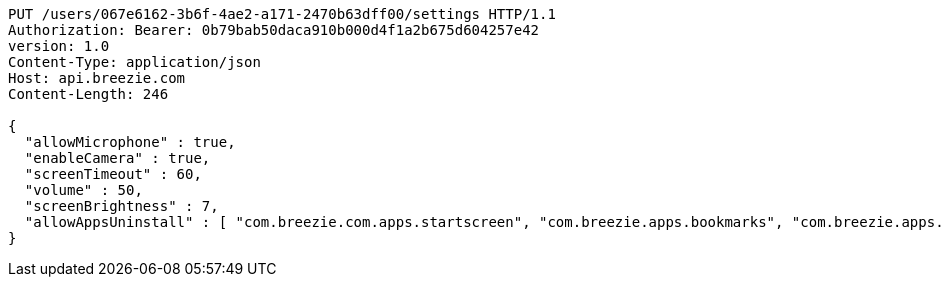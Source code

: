[source,http,options="nowrap"]
----
PUT /users/067e6162-3b6f-4ae2-a171-2470b63dff00/settings HTTP/1.1
Authorization: Bearer: 0b79bab50daca910b000d4f1a2b675d604257e42
version: 1.0
Content-Type: application/json
Host: api.breezie.com
Content-Length: 246

{
  "allowMicrophone" : true,
  "enableCamera" : true,
  "screenTimeout" : 60,
  "volume" : 50,
  "screenBrightness" : 7,
  "allowAppsUninstall" : [ "com.breezie.com.apps.startscreen", "com.breezie.apps.bookmarks", "com.breezie.apps.settings" ]
}
----